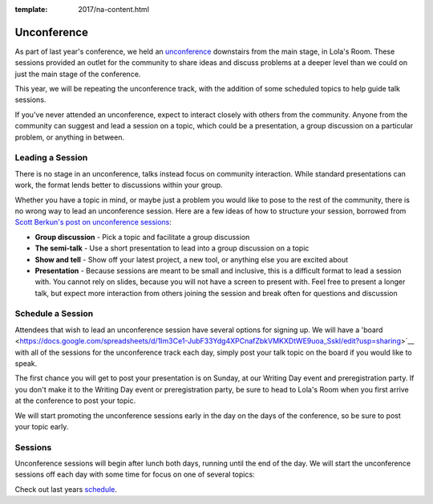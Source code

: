 :template: 2017/na-content.html

Unconference
============

As part of last year's conference, we held an
`unconference <http://en.wikipedia.org/wiki/Unconference>`__ downstairs
from the main stage, in Lola's Room. These sessions provided an outlet
for the community to share ideas and discuss problems at a deeper level
than we could on just the main stage of the conference.

This year, we will be repeating the unconference track, with the
addition of some scheduled topics to help guide talk sessions.

If you've never attended an unconference, expect to interact closely
with others from the community. Anyone from the community can suggest
and lead a session on a topic, which could be a presentation, a group
discussion on a particular problem, or anything in between.

Leading a Session
-----------------

There is no stage in an unconference, talks instead focus on community
interaction. While standard presentations can work, the format lends
better to discussions within your group.

Whether you have a topic in mind, or maybe just a problem you would like
to pose to the rest of the community, there is no wrong way to lead an
unconference session. Here are a few ideas of how to structure your
session, borrowed from `Scott Berkun's post on unconference
sessions <http://scottberkun.com/2006/how-to-run-a-great-unconference-session/>`__:

-  **Group discussion** - Pick a topic and facilitate a group discussion
-  **The semi-talk** - Use a short presentation to lead into a group
   discussion on a topic
-  **Show and tell** - Show off your latest project, a new tool, or
   anything else you are excited about
-  **Presentation** - Because sessions are meant to be small and
   inclusive, this is a difficult format to lead a session with. You
   cannot rely on slides, because you will not have a screen to present
   with. Feel free to present a longer talk, but expect more interaction
   from others joining the session and break often for questions and
   discussion

Schedule a Session
------------------

Attendees that wish to lead an unconference session have several options
for signing up. We will have a 'board <https://docs.google.com/spreadsheets/d/1Im3Ce1-JubF33Ydg4XPCnafZbkVMKXDtWE9uoa_SskI/edit?usp=sharing>`__ with all of the sessions for the
unconference track each day, simply post your talk topic on the board if
you would like to speak.

The first chance you will get to post your presentation is on Sunday, at
our Writing Day event and preregistration party. 
If you don't make it to the Writing Day event or preregistration party,
be sure to head to Lola's Room when you first arrive at the conference
to post your topic.

We will start promoting the unconference sessions early in the day on
the days of the conference, so be sure to post your topic early.

Sessions
--------

Unconference sessions will begin after lunch both days, running until
the end of the day. We will start the unconference sessions off each day
with some time for focus on one of several topics:

Check out last years `schedule <https://docs.google.com/spreadsheets/d/1LZ2MrNrQ4AWX6pwtrj08qr6dmNl9O0-kkuHxDNN3zzU/edit?usp=sharing>`__.

